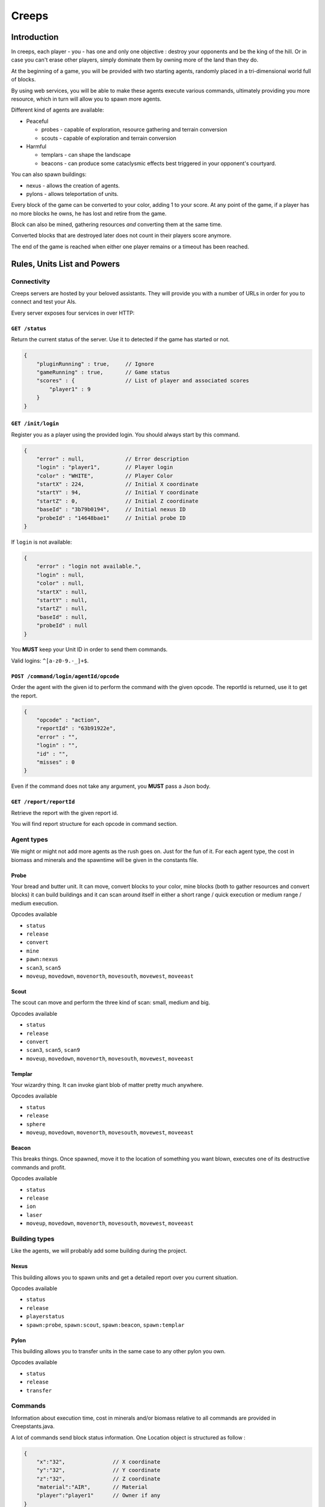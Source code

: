 Creeps
======

Introduction
------------
In creeps, each player - you - has one and only one objective :
destroy your opponents and be the king of the hill.
Or in case you can't erase other players, simply dominate them by owning more
of the land than they do.

At the beginning of a game, you will be provided with two starting agents,
randomly placed in a tri-dimensional world full of blocks.

By using web services, you will be able to make these agents execute various
commands, ultimately providing you more resource, which in turn will allow
you to spawn more agents.

Different kind of agents are available:

* Peaceful

  * probes - capable of exploration, resource gathering and terrain conversion
  * scouts - capable of exploration and terrain conversion

* Harmful

  * templars - can shape the landscape
  * beacons - can produce some cataclysmic effects best triggered in your
    opponent's courtyard.

You can also spawn buildings:

* nexus - allows the creation of agents.
* pylons -  allows teleportation of units.

Every block of the game can be converted to your color, adding 1 to your score.
At any point of the game, if a player has no more blocks he owns, he has lost
and retire from the game.

Block can also be mined, gathering resources *and* converting them at the same
time.

Converted blocks that are destroyed later does not count in their players score
anymore.

The end of the game is reached when either one player remains or a timeout has
been reached.


Rules, Units List and Powers
----------------------------
Connectivity
~~~~~~~~~~~~

Creeps servers are hosted by your beloved assistants.
They will provide you with a number of URLs in order for you to connect
and test your AIs.

Every server exposes four services in over HTTP:

``GET /status``
^^^^^^^^^^^^^^^
Return the current status of the server.
Use it to detected if the game has started or not.

.. code::

    {
        "pluginRunning" : true,     // Ignore
        "gameRunning" : true,       // Game status
        "scores" : {                // List of player and associated scores
            "player1" : 9
        }
    }


``GET /init/login``
^^^^^^^^^^^^^^^^^^^
Register you as a player using the provided login.
You should always start by this command.

.. code::

    {
        "error" : null,             // Error description
        "login" : "player1",        // Player login
        "color" : "WHITE",          // Player Color
        "startX" : 224,             // Initial X coordinate
        "startY" : 94,              // Initial Y coordinate
        "startZ" : 0,               // Initial Z coordinate
        "baseId" : "3b79b0194",     // Initial nexus ID
        "probeId" : "14648bae1"     // Initial probe ID
    }

If ``login`` is not available:

.. code::

    {
        "error" : "login not available.",
        "login" : null,
        "color" : null,
        "startX" : null,
        "startY" : null,
        "startZ" : null,
        "baseId" : null,
        "probeId" : null
    }

You **MUST** keep your Unit ID in order to send them commands.

Valid logins: ``^[a-z0-9.-_]+$``.

``POST /command/login/agentId/opcode``
^^^^^^^^^^^^^^^^^^^^^^^^^^^^^^^^^^^^^^
Order the agent with the given id to perform the command with the given opcode.
The reportId is returned, use it to get the report.

.. code::

    {
        "opcode" : "action",
        "reportId" : "63b91922e",
        "error" : "",
        "login" : "",
        "id" : "",
        "misses" : 0
    }

Even if the command does not take any argument, you **MUST** pass a Json body.

``GET /report/reportId``
^^^^^^^^^^^^^^^^^^^^^^^^
Retrieve the report with the given report id.

You will find report structure for each opcode in command section.


Agent types
~~~~~~~~~~~
We might or might not add more agents as the rush goes on. Just for the fun of it.
For each agent type, the cost in biomass and minerals and the spawntime will
be given in the constants file.

Probe
^^^^^
Your bread and butter unit. It can move, convert blocks to your color,
mine blocks (both to gather resources and convert blocks) it can build
buildings and it can scan around itself in either a short range / quick execution
or medium range / medium execution.

Opcodes available

* ``status``
* ``release``
* ``convert``
* ``mine``
* ``pawn:nexus``
* ``scan3``, ``scan5``
* ``moveup``, ``movedown``, ``movenorth``, ``movesouth``, ``movewest``, ``moveeast``

Scout
^^^^^
The scout can move and perform the three kind of scan: small, medium and big.

Opcodes available

* ``status``
* ``release``
* ``convert``
* ``scan3``, ``scan5``, ``scan9``
* ``moveup``, ``movedown``, ``movenorth``, ``movesouth``, ``movewest``, ``moveeast``

Templar
^^^^^^^
Your wizardry thing. It can invoke giant blob of matter pretty much anywhere.

Opcodes available

* ``status``
* ``release``
* ``sphere``
* ``moveup``, ``movedown``, ``movenorth``, ``movesouth``, ``movewest``, ``moveeast``

Beacon
^^^^^^
This breaks things. Once spawned, move it to the location of something you want
blown, executes one of its destructive commands and profit.

Opcodes available

* ``status``
* ``release``
* ``ion``
* ``laser``
* ``moveup``, ``movedown``, ``movenorth``, ``movesouth``, ``movewest``, ``moveeast``

Building types
~~~~~~~~~~~~~~
Like the agents, we will probably add some building during the project.

Nexus
^^^^^
This building allows you to spawn units and get a detailed report over you
current situation.

Opcodes available

* ``status``
* ``release``
* ``playerstatus``
* ``spawn:probe``, ``spawn:scout``, ``spawn:beacon``, ``spawn:templar``

Pylon
^^^^^
This building allows you to transfer units in the same case to any other pylon you own.

Opcodes available

* ``status``
* ``release``
* ``transfer``

Commands
~~~~~~~~
Information about execution time, cost in minerals and/or biomass relative
to all commands are provided in Creepstants.java.

A lot of commands send block status information.
One Location object is structured as follow :

.. code::

    {
        "x":"32",               // X coordinate
        "y":"32",               // Y coordinate
        "z":"32",               // Z coordinate
        "material":"AIR",       // Material
        "player":"player1"      // Owner if any
    }

Informations about material are provided in BlockValues.java.

``status``
^^^^^^^^^^
Provides agent status.
Location is relative to the block the agent is currently on.

Report structure

.. code::

    {
        "opcode":"status"       // Action opcode.
        "reportId":"aaaaaaaa",  // Report ID
        "id":"bbbbbbbb",        // Agent ID
        "login":"player1",      // Player login
        "status":"alive"        // Can be "alive" or "dead"
        "causeOfDeath":"",      // Can be "release", "tnt" or "lava"
        "location": {}          // A Location object.
    }



``moveup``, ``movedown``, ``movenorth``, ``movesouth``, ``movewest``, ``moveeast``
^^^^^^^^^^^^^^^^^^^^^^^^^^^^^^^^^^^^^^^^^^^^^^^^^^^^^^^^^^^^^^^^^^^^^^^^^^^^^^^^^^
Moves the agent in the given direction.
Agents can move through any kind of terrain but are limited on Y axis ; 1 < y < 256.

Report structure

.. code::

    {
        "opcode":"moveXXX"      // Action opcode.
        "reportId":"aaaaaaaa",  // Report ID
        "id":"bbbbbbbb",        // Agent ID
        "login":"player1",      // Player login
        "location": {}          // A Location object.
    }

``convert``
^^^^^^^^^^^
Converts the block to the color of the player, thus granting him one point.
Beware though, converting lava or some other nasty block will have very bad
side-effects.

Report structure

.. code::

    {
        "opcode":"convert"      // Action opcode.
        "reportId":"aaaaaaaa",  // Report ID
        "id":"bbbbbbbb",        // Agent ID
        "login":"player1",      // Player login
        "status":"alive"        // Can be "alive" or "dead"
        "causeOfDeath":"",      // Can be "release", "tnt" or "lava"
        "location": {}          // A Location object.
    }

``mine``
^^^^^^^^
Mines the block for resource and converts it to the players color.
As with converting, make sure you are not mining anything exploding or hot...
Rewards in biomass and minerals for different block types will be provided in
the Creepstants file.
If you cannot find the reference of a block type, it does simply gives 0
for each resource.

Report structure

.. code::

    {
        "opcode":"mine"         // Action opcode.
        "reportId":"aaaaaaaa",  // Report ID
        "id":"bbbbbbbb",        // Agent ID
        "login":"player1",      // Player login
        "mineralsEarned":42,    // Minerals earned by the action
        "biomassEarned":42,     // Biomass earned by the action
        "status":"alive",       // Can be "alive" or "dead"
        "causeOfDeath":"",      // Can be "release", "tnt" or "lava"
        "location": {}          // A Location object.
    }

``playerstatus``
^^^^^^^^^^^^^^^^
Provides player status.

Report structure

.. code::

    {
        "opcode":"playerstatus" // Action opcode.
        "reportId":"aaaaaaaa",  // Report ID
        "id":"bbbbbbbb",        // Agent ID
        "login":"player1",      // Player login
        "minerals":42,          // Minerals of the player
        "biomass":42            // Biomass of the player
    }

``scan``
^^^^^^^^
Gives information on the 9 blocks forming the cube centered on the agent.

Report structure

.. code::

    {
        "opcode":"scan"         // Action opcode.
        "reportId":"aaaaaaaa",  // Report ID
        "id":"bbbbbbbb",        // Agent ID
        "login":"player1",      // Player login
        "scan": {               // Scan result
            "32,40,23" : {...}, // Location object
            "32,41,23" : {...},
            ...
        }
    }

``scan5``
^^^^^^^^^
Gives information on the 125 blocks forming the cube centered on the agent.

Report structure

.. code::

    {
        "opcode":"scan5"        // Action opcode.
        "reportId":"aaaaaaaa",  // Report ID
        "id":"bbbbbbbb",        // Agent ID
        "login":"player1",      // Player login
        "scan": {               // Scan result
            "32,40,23" : {...}, // Location object
            "32,41,23" : {...},
            ...
        }
    }

``scan9``
^^^^^^^^^
Gives information on the 729 blocks forming the cube centered on the agent.

Report structure

.. code::

    {
        "opcode":"scan9"        // Action opcode.
        "reportId":"aaaaaaaa",  // Report ID
        "id":"bbbbbbbb",        // Agent ID
        "login":"player1",      // Player login
        "scan": {               // Scan result
            "32,40,23" : {...}, // Location object
            "32,41,23" : {...},
            ...
        }
    }

``noop``
^^^^^^^^
Does nothing, for testing.

Report structure

.. code::

    {
        "opcode":"scan9"        // Action opcode.
        "reportId":"aaaaaaaa",  // Report ID
        "id":"bbbbbbbb",        // Agent ID
        "login":"player1"       // Player login
    }

``sphere``
^^^^^^^^^^
Invokes a sphere of matter around the templar.
You must provide the ``material`` argument with one of the following value:

* water
* sand
* lava

Report structure

.. code::

    {
        "opcode":"sphere"       // Action opcode.
        "reportId":"aaaaaaaa",  // Report ID
        "id":"bbbbbbbb",        // Agent ID
        "login":"player1"       // Player login
    }

``ion``
^^^^^^^
Triggers an Ion Cannon discharge for orbital barge "Litany of Fury." Ouch.

Report structure

.. code::

    {
        "opcode":"ion"          // Action opcode.
        "reportId":"aaaaaaaa",  // Report ID
        "id":"bbbbbbbb",        // Agent ID
        "login":"player1"       // Player login
    }

``laser``
^^^^^^^^^
They really pissed the guys on the Litany of Fury up there.
Fire orbital laser, nothing should left before the bedrock is reached. Ouch-much.

Report structure

.. code::

    {
        "opcode":"laser"        // Action opcode.
        "reportId":"aaaaaaaa",  // Report ID
        "id":"bbbbbbbb",        // Agent ID
        "login":"player1"       // Player login
    }

``release``
^^^^^^^^^^^
After that much, the agent deserves some rest.
This will give some money back to the player, depending on the unit type.

Report structure

.. code::

    {
        "opcode":"release"      // Action opcode.
        "reportId":"aaaaaaaa",  // Report ID
        "id":"bbbbbbbb",        // Agent ID
        "login":"player1",      // Player login
        "minerals":42,          // Minerals of the player
        "biomass":42            // Biomass of the player
    }


Behaviour and Design Tips
-------------------------
Agents and threading model
~~~~~~~~~~~~~~~~~~~~~~~~~~
Even though it would be possible to implement an IA over a single execution thread, said IA would be very limited in
terms of capabilities. We **strongly** encourage you to adopt a more advanced design, where each agent will be executed
as a separate execution thread (not necessarily as a system thread though, as we have seen they can be
quite limited). This would allow you to scale up to dozen or even thousands of agents on general-availability
computer depending on your implementation.

As such things as coroutines, fibers, green threads or agent systems are not available to you in this project, we
suggest you take interest in the reactor pattern, especially implementations like the one found in the Rx project
(note that you are not allowed to use the library, only try to understand and emulate it). Using CompletableFuture
and its sibling classes presented in this projects own presentation should allow you to do so in no time.

Time-sensitive API
~~~~~~~~~~~~~~~~~~
As you will soon experience yourself, the API exposed by the server will take some time to executes the commands you
request. Each and every separate command has a specific execution time during which you are forbidden to call the
agent again. Doing so will result in various kind of penalties being applied, like the extension of unavailability
time, a decrease in resource or even the death of the agent. More over, some operations might slow down the server
to a point where the expected time of completion of an action will be exceeded. In such case, you will be notified
of the problem and will suffer no penalty.

Obviously, we will provide a complete description of each action, which will include the execution time of each
command. Beware though as this file might change during the duration of the project, keep its loading mechanism as
dynamic as possible so you would not loose too much time if such case was to occur.

Here and there...
~~~~~~~~~~~~~~~~~
As a conclusion to this chapter, let me sum it up for you.
You should develop a mechanism that will:

* Take a command, some code to execute after completion and some code to execute should any error occur.
* Ideally, the ``after completion`` code and the error code should be implemented using the same mechanism, thus
  creating a chaining feature.
* Have this mechanism class execute the code on a separate thread of execution, by any means you see fit.
* Have it wait for the execution of the command (plus some added safety time buffer).
* Have it retrieve the execution report and interpret it.
* Based on the report interpretation, choose to trigger either the next action or the error code.

So, in pseudo-code your IA might look like that:

.. code:: java

     public void advanceAndMine(Command andThen) {
         command("movenorth",
             command("movenorth",
                command("mine", () -> andThen.invoke, () -> this.handleError()),
                () -> this.handleError(),
             )
             () -> this.handleError()
         )
     }


Add in some clever use of SAMs, lambdas, a scheduler, a strategy and maybe even some observers and it should be quite
easy to start playing with probes and templars.


Technicalities
--------------
The project structure is provided to you in the form of the project-login_l.tar.gz file. All your source code needs
to be placed under the ${root}/src/main/java/ folder (or subfolder for packages, obviously).

The build-system used by this project is maven. Even though you have not yet learned the use of this tool, things
should be straightforward has the only difficult par - configuration - has already been done for you. Unless
explicitly told by an assistant, do not modifiy the pom.xml file at the root of the project as it holds said
configuration.

Intellij IDEA is perfectly suited to workd with maven projects. As such, you should not experience any problem
importing and running your project. Simply do as follow:

1. File > Open
2. Browse until you find the pom.xml file at the root of the project. Select and load it.
3. After a short import time, the project should be properlty set. If asked whether you want to enable auto-import,reply that yes indeed, you wish so.
4. Once imported, you should have a "Maven Projects" panels available on the right side of your IDE. Open it.
5. This panel contains all the commands you can run on you project. Only a couple of them will be of interest to us
   for this project, but feel free to search further if your are interested:

   * The ``clean`` command, located under the ``Lyfecicle`` category will clean your project and remove all the files
     unnecessary for distribution.
   * The ``install`` command will compile and build the Jar file of your project.
   * The mvn ``exec:java`` will launch you project.
6. The main of you application is already defined for you (for maven configuration purposes). Please place you entry
   point code in the ``com.epita.Creeps::main`` method.
7. The project is already configured with two additional libraries to help you go faster with some aspects of the
   project which were not the primary notions we wanted you to work on.

   * Unirest: this library will allow you to write REST calls very easily. You can find the documentation ot the library (http://unirest.io/java.html). Skip the installation part, it has been done for you.
   * Gson: google's take on JSon parsing in java. We also provided a helper class to make it even easier (``com.epita.utils.Json``).
8. Unless explicitly authorized by an assistant, no other library is allowed for this project.
9. The class Creepstants.properties defines all the values you need to develop your client. It may change during the
   course of the project, make sure it is loaded dynamically to save you some time.



A word on AI development
------------------------
This project is **NOT** about AI development.
If you are specifically interested in the subject and want to spend some time
on the development of a neat and elegant AI algorithm, please be our guest.
But you should not be expecting any support in terms of theory or implementation
from your assistants on this specific matter.
Furthermore, this should not take precedence over the core features and the
overall quality of your project.

A very basic IA will get your all the points there is to get on this subject.

A word of advice
----------------
Fail fast, fail often.
